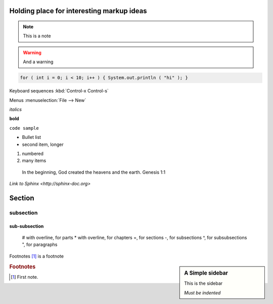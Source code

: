 Holding place for interesting markup ideas
==========================================

.. note::
   This is a note

.. warning::
   And a warning

.. hlist::
   * Short list
   * Put some items in

.. highlight:: java

.. code-block:: java

  for ( int i = 0; i < 10; i++ ) { System.out.println ( "hi" ); }

Keyboard sequences :kbd:`Control-x Control-s`

Menus :menuselection:`File --> New`

*italics*

**bold**

``code sample``

* Bullet list
* second item,
  longer

#. numbered
#. many items

  In the beginning, God created the heavens and the earth.  Genesis 1:1

`Link to Sphinx <http://sphinx-doc.org>`

Section
=======

subsection
----------

sub-subsection
^^^^^^^^^^^^^^



    # with overline, for parts
    * with overline, for chapters
    =, for sections
    -, for subsections
    ^, for subsubsections
    ", for paragraphs


Footnotes [#fn1]_ is a footnote


.. sidebar:: A Simple sidebar

   This is the sidebar

   *Must be indented*



.. rubric:: Footnotes

.. [#fn1] First note.

